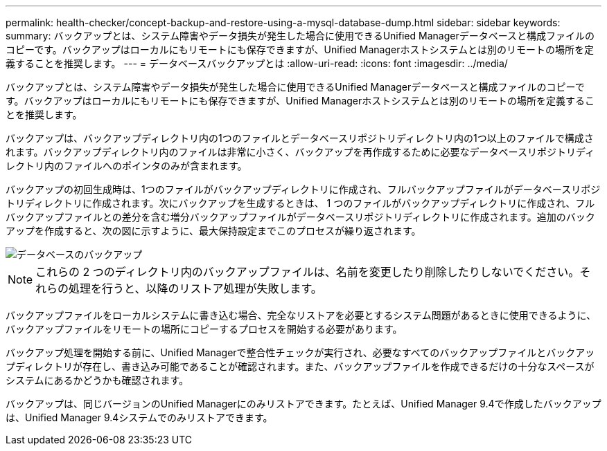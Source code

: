 ---
permalink: health-checker/concept-backup-and-restore-using-a-mysql-database-dump.html 
sidebar: sidebar 
keywords:  
summary: バックアップとは、システム障害やデータ損失が発生した場合に使用できるUnified Managerデータベースと構成ファイルのコピーです。バックアップはローカルにもリモートにも保存できますが、Unified Managerホストシステムとは別のリモートの場所を定義することを推奨します。 
---
= データベースバックアップとは
:allow-uri-read: 
:icons: font
:imagesdir: ../media/


[role="lead"]
バックアップとは、システム障害やデータ損失が発生した場合に使用できるUnified Managerデータベースと構成ファイルのコピーです。バックアップはローカルにもリモートにも保存できますが、Unified Managerホストシステムとは別のリモートの場所を定義することを推奨します。

バックアップは、バックアップディレクトリ内の1つのファイルとデータベースリポジトリディレクトリ内の1つ以上のファイルで構成されます。バックアップディレクトリ内のファイルは非常に小さく、バックアップを再作成するために必要なデータベースリポジトリディレクトリ内のファイルへのポインタのみが含まれます。

バックアップの初回生成時は、1つのファイルがバックアップディレクトリに作成され、フルバックアップファイルがデータベースリポジトリディレクトリに作成されます。次にバックアップを生成するときは、 1 つのファイルがバックアップディレクトリに作成され、フルバックアップファイルとの差分を含む増分バックアップファイルがデータベースリポジトリディレクトリに作成されます。追加のバックアップを作成すると、次の図に示すように、最大保持設定までこのプロセスが繰り返されます。

image::../media/database-backup.gif[データベースのバックアップ]

[NOTE]
====
これらの 2 つのディレクトリ内のバックアップファイルは、名前を変更したり削除したりしないでください。それらの処理を行うと、以降のリストア処理が失敗します。

====
バックアップファイルをローカルシステムに書き込む場合、完全なリストアを必要とするシステム問題があるときに使用できるように、バックアップファイルをリモートの場所にコピーするプロセスを開始する必要があります。

バックアップ処理を開始する前に、Unified Managerで整合性チェックが実行され、必要なすべてのバックアップファイルとバックアップディレクトリが存在し、書き込み可能であることが確認されます。また、バックアップファイルを作成できるだけの十分なスペースがシステムにあるかどうかも確認されます。

バックアップは、同じバージョンのUnified Managerにのみリストアできます。たとえば、Unified Manager 9.4で作成したバックアップは、Unified Manager 9.4システムでのみリストアできます。
